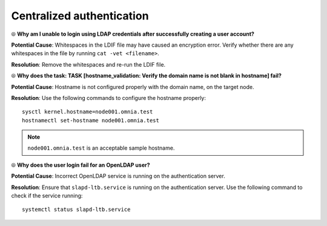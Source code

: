 Centralized authentication
=============================

⦾ **Why am I unable to login using LDAP credentials after successfully creating a user account?**

**Potential Cause**: Whitespaces in the LDIF file may have caused an encryption error. Verify whether there are any whitespaces in the file by running ``cat -vet <filename>``.

**Resolution**: Remove the whitespaces and re-run the LDIF file.


⦾ **Why does the task: TASK [hostname_validation: Verify the domain name is not blank in hostname] fail?**

**Potential Cause**: Hostname is not configured properly with the domain name, on the target node.

**Resolution**: Use the following commands to configure the hostname properly: ::


        sysctl kernel.hostname=node001.omnia.test
        hostnamectl set-hostname node001.omnia.test


.. note:: ``node001.omnia.test`` is an acceptable sample hostname.


⦾ **Why does the user login fail for an OpenLDAP user?**

**Potential Cause**: Incorrect OpenLDAP service is running on the authentication server.

**Resolution**: Ensure that ``slapd-ltb.service`` is running on the authentication server. Use the following command to check if the service running: ::

    systemctl status slapd-ltb.service